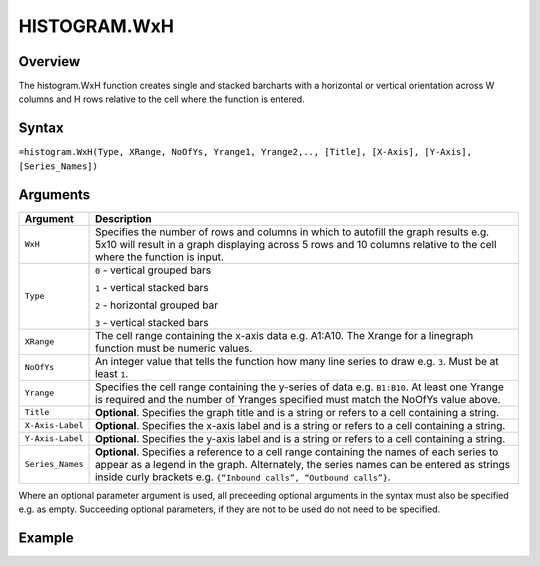 =============
HISTOGRAM.WxH
=============

Overview
--------

The histogram.WxH function creates single and stacked barcharts with a horizontal or vertical orientation across W columns and H rows relative to the cell where the function is entered.

Syntax
------

``=histogram.WxH(Type, XRange, NoOfYs, Yrange1, Yrange2,.., [Title], [X-Axis], [Y-Axis], [Series_Names])``


Arguments
---------

.. tabularcolumns:: |l|L|

================== ==========================================================================
Argument           Description
================== ==========================================================================
``WxH``            Specifies the number of rows and columns in which to autofill the graph
                   results e.g. 5x10 will result in a graph displaying across 5 rows and 10
                   columns relative to the cell where the function is input.

``Type``           ``0`` - vertical grouped bars

                   ``1`` - vertical stacked bars

                   ``2`` - horizontal grouped bar

                   ``3`` - vertical stacked bars

``XRange``         The cell range containing the x-axis data e.g. A1:A10. The Xrange
                   for a linegraph function must be numeric values.

``NoOfYs``         An integer value that tells the function how many line series to draw
                   e.g. ``3``. Must be at least ``1``.

``Yrange``         Specifies the cell range containing the y-series of data e.g. ``B1:B10``.
                   At least one Yrange is required and the number of Yranges specified must
                   match the NoOfYs value above.

``Title``          **Optional**. Specifies the graph title and is a string or refers to a
                   cell containing a string.

``X-Axis-Label``   **Optional**. Specifies the x-axis label and is a string or refers to a
                   cell containing a string.

``Y-Axis-Label``   **Optional**. Specifies the y-axis label and is a string or refers to a
                   cell containing a string.

``Series_Names``   **Optional**. Specifies a reference to a cell range containing the names
                   of each series to appear as a legend in the graph. Alternately, the
                   series names can be entered as strings inside curly brackets e.g.
                   ``{“Inbound calls”, “Outbound calls”}``.
================== ==========================================================================


Where an optional parameter argument is used, all preceeding optional arguments in the syntax must also be specified e.g. as empty. Succeeding optional parameters, if they are not to be used do not need to be specified.

Example
-------

.. image:: /images/example-histogram.png
   :scale: 100 %
   :align: center
   :alt: Example hypernumbers histogram function
